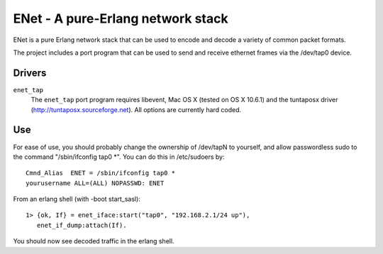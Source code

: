 ==================================================
ENet - A pure-Erlang network stack
==================================================

ENet is a pure Erlang network stack that can be used to encode and
decode a variety of common packet formats.

The project includes a port program that can be used to send and
receive ethernet frames via the /dev/tap0 device.

Drivers
=======

``enet_tap``
  The ``enet_tap`` port program requires libevent, Mac OS X (tested
  on OS X 10.6.1) and the tuntaposx driver
  (http://tuntaposx.sourceforge.net). All options are currently hard
  coded.


Use
===

For ease of use, you should probably change the ownership of /dev/tapN
to yourself, and allow passwordless sudo to the command
"/sbin/ifconfig tap0 *". You can do this in /etc/sudoers by::
    
    Cmnd_Alias	ENET = /sbin/ifconfig tap0 *
    yourusername ALL=(ALL) NOPASSWD: ENET

From an erlang shell (with -boot start_sasl)::

    1> {ok, If} = enet_iface:start("tap0", "192.168.2.1/24 up"),
       enet_if_dump:attach(If).

You should now see decoded traffic in the erlang shell.
